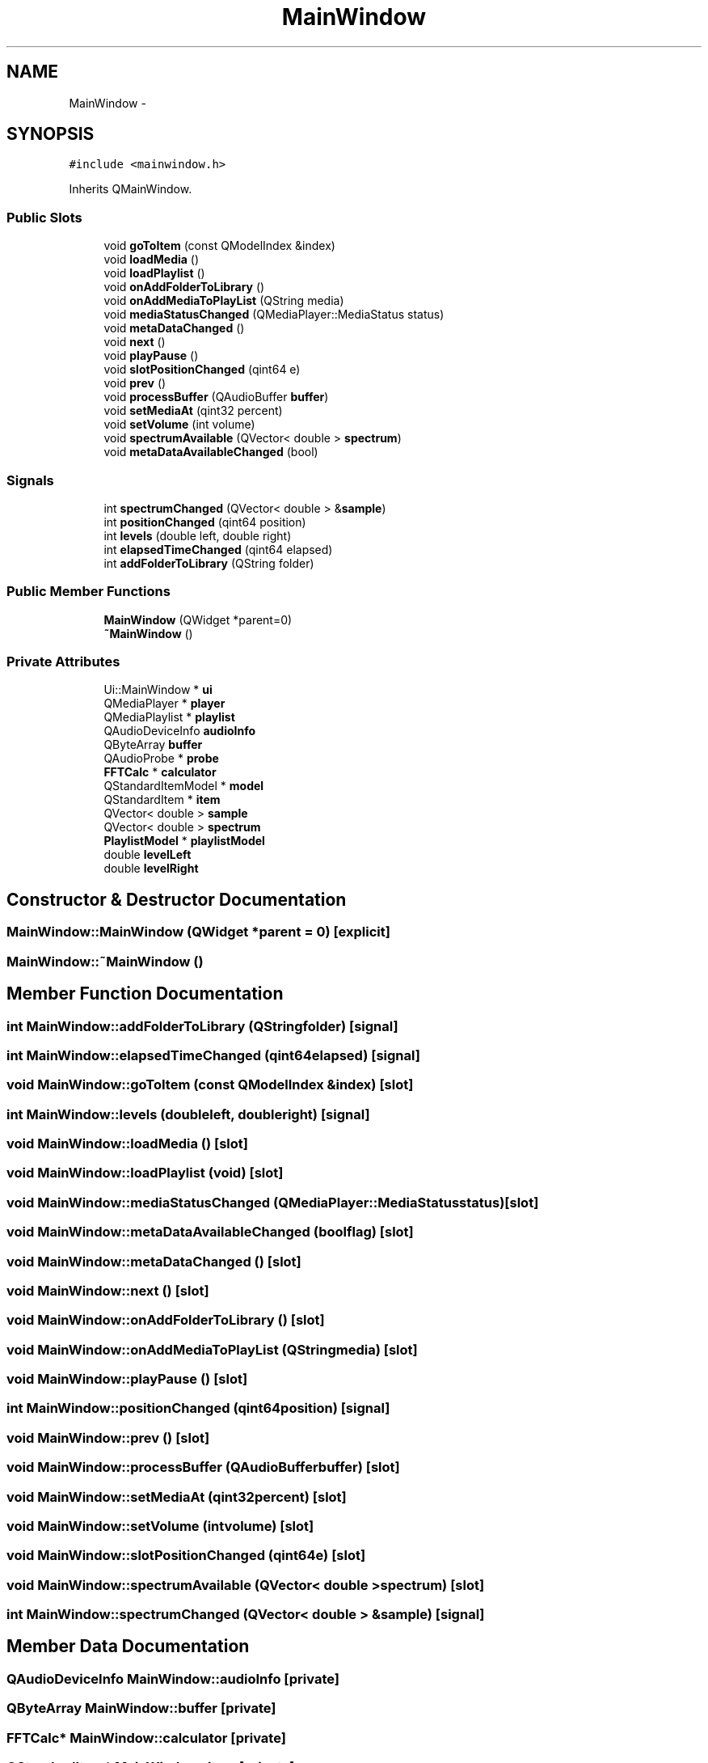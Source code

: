 .TH "MainWindow" 3 "Wed Nov 12 2014" "Blokbox" \" -*- nroff -*-
.ad l
.nh
.SH NAME
MainWindow \- 
.SH SYNOPSIS
.br
.PP
.PP
\fC#include <mainwindow\&.h>\fP
.PP
Inherits QMainWindow\&.
.SS "Public Slots"

.in +1c
.ti -1c
.RI "void \fBgoToItem\fP (const QModelIndex &index)"
.br
.ti -1c
.RI "void \fBloadMedia\fP ()"
.br
.ti -1c
.RI "void \fBloadPlaylist\fP ()"
.br
.ti -1c
.RI "void \fBonAddFolderToLibrary\fP ()"
.br
.ti -1c
.RI "void \fBonAddMediaToPlayList\fP (QString media)"
.br
.ti -1c
.RI "void \fBmediaStatusChanged\fP (QMediaPlayer::MediaStatus status)"
.br
.ti -1c
.RI "void \fBmetaDataChanged\fP ()"
.br
.ti -1c
.RI "void \fBnext\fP ()"
.br
.ti -1c
.RI "void \fBplayPause\fP ()"
.br
.ti -1c
.RI "void \fBslotPositionChanged\fP (qint64 e)"
.br
.ti -1c
.RI "void \fBprev\fP ()"
.br
.ti -1c
.RI "void \fBprocessBuffer\fP (QAudioBuffer \fBbuffer\fP)"
.br
.ti -1c
.RI "void \fBsetMediaAt\fP (qint32 percent)"
.br
.ti -1c
.RI "void \fBsetVolume\fP (int volume)"
.br
.ti -1c
.RI "void \fBspectrumAvailable\fP (QVector< double > \fBspectrum\fP)"
.br
.ti -1c
.RI "void \fBmetaDataAvailableChanged\fP (bool)"
.br
.in -1c
.SS "Signals"

.in +1c
.ti -1c
.RI "int \fBspectrumChanged\fP (QVector< double > &\fBsample\fP)"
.br
.ti -1c
.RI "int \fBpositionChanged\fP (qint64 position)"
.br
.ti -1c
.RI "int \fBlevels\fP (double left, double right)"
.br
.ti -1c
.RI "int \fBelapsedTimeChanged\fP (qint64 elapsed)"
.br
.ti -1c
.RI "int \fBaddFolderToLibrary\fP (QString folder)"
.br
.in -1c
.SS "Public Member Functions"

.in +1c
.ti -1c
.RI "\fBMainWindow\fP (QWidget *parent=0)"
.br
.ti -1c
.RI "\fB~MainWindow\fP ()"
.br
.in -1c
.SS "Private Attributes"

.in +1c
.ti -1c
.RI "Ui::MainWindow * \fBui\fP"
.br
.ti -1c
.RI "QMediaPlayer * \fBplayer\fP"
.br
.ti -1c
.RI "QMediaPlaylist * \fBplaylist\fP"
.br
.ti -1c
.RI "QAudioDeviceInfo \fBaudioInfo\fP"
.br
.ti -1c
.RI "QByteArray \fBbuffer\fP"
.br
.ti -1c
.RI "QAudioProbe * \fBprobe\fP"
.br
.ti -1c
.RI "\fBFFTCalc\fP * \fBcalculator\fP"
.br
.ti -1c
.RI "QStandardItemModel * \fBmodel\fP"
.br
.ti -1c
.RI "QStandardItem * \fBitem\fP"
.br
.ti -1c
.RI "QVector< double > \fBsample\fP"
.br
.ti -1c
.RI "QVector< double > \fBspectrum\fP"
.br
.ti -1c
.RI "\fBPlaylistModel\fP * \fBplaylistModel\fP"
.br
.ti -1c
.RI "double \fBlevelLeft\fP"
.br
.ti -1c
.RI "double \fBlevelRight\fP"
.br
.in -1c
.SH "Constructor & Destructor Documentation"
.PP 
.SS "MainWindow::MainWindow (QWidget *parent = \fC0\fP)\fC [explicit]\fP"

.SS "MainWindow::~MainWindow ()"

.SH "Member Function Documentation"
.PP 
.SS "int MainWindow::addFolderToLibrary (QStringfolder)\fC [signal]\fP"

.SS "int MainWindow::elapsedTimeChanged (qint64elapsed)\fC [signal]\fP"

.SS "void MainWindow::goToItem (const QModelIndex &index)\fC [slot]\fP"

.SS "int MainWindow::levels (doubleleft, doubleright)\fC [signal]\fP"

.SS "void MainWindow::loadMedia ()\fC [slot]\fP"

.SS "void MainWindow::loadPlaylist (void)\fC [slot]\fP"

.SS "void MainWindow::mediaStatusChanged (QMediaPlayer::MediaStatusstatus)\fC [slot]\fP"

.SS "void MainWindow::metaDataAvailableChanged (boolflag)\fC [slot]\fP"

.SS "void MainWindow::metaDataChanged ()\fC [slot]\fP"

.SS "void MainWindow::next ()\fC [slot]\fP"

.SS "void MainWindow::onAddFolderToLibrary ()\fC [slot]\fP"

.SS "void MainWindow::onAddMediaToPlayList (QStringmedia)\fC [slot]\fP"

.SS "void MainWindow::playPause ()\fC [slot]\fP"

.SS "int MainWindow::positionChanged (qint64position)\fC [signal]\fP"

.SS "void MainWindow::prev ()\fC [slot]\fP"

.SS "void MainWindow::processBuffer (QAudioBufferbuffer)\fC [slot]\fP"

.SS "void MainWindow::setMediaAt (qint32percent)\fC [slot]\fP"

.SS "void MainWindow::setVolume (intvolume)\fC [slot]\fP"

.SS "void MainWindow::slotPositionChanged (qint64e)\fC [slot]\fP"

.SS "void MainWindow::spectrumAvailable (QVector< double >spectrum)\fC [slot]\fP"

.SS "int MainWindow::spectrumChanged (QVector< double > &sample)\fC [signal]\fP"

.SH "Member Data Documentation"
.PP 
.SS "QAudioDeviceInfo MainWindow::audioInfo\fC [private]\fP"

.SS "QByteArray MainWindow::buffer\fC [private]\fP"

.SS "\fBFFTCalc\fP* MainWindow::calculator\fC [private]\fP"

.SS "QStandardItem* MainWindow::item\fC [private]\fP"

.SS "double MainWindow::levelLeft\fC [private]\fP"

.SS "double MainWindow::levelRight\fC [private]\fP"

.SS "QStandardItemModel* MainWindow::model\fC [private]\fP"

.SS "QMediaPlayer* MainWindow::player\fC [private]\fP"

.SS "QMediaPlaylist* MainWindow::playlist\fC [private]\fP"

.SS "\fBPlaylistModel\fP* MainWindow::playlistModel\fC [private]\fP"

.SS "QAudioProbe* MainWindow::probe\fC [private]\fP"

.SS "QVector<double> MainWindow::sample\fC [private]\fP"

.SS "QVector<double> MainWindow::spectrum\fC [private]\fP"

.SS "Ui::MainWindow* MainWindow::ui\fC [private]\fP"


.SH "Author"
.PP 
Generated automatically by Doxygen for Blokbox from the source code\&.
